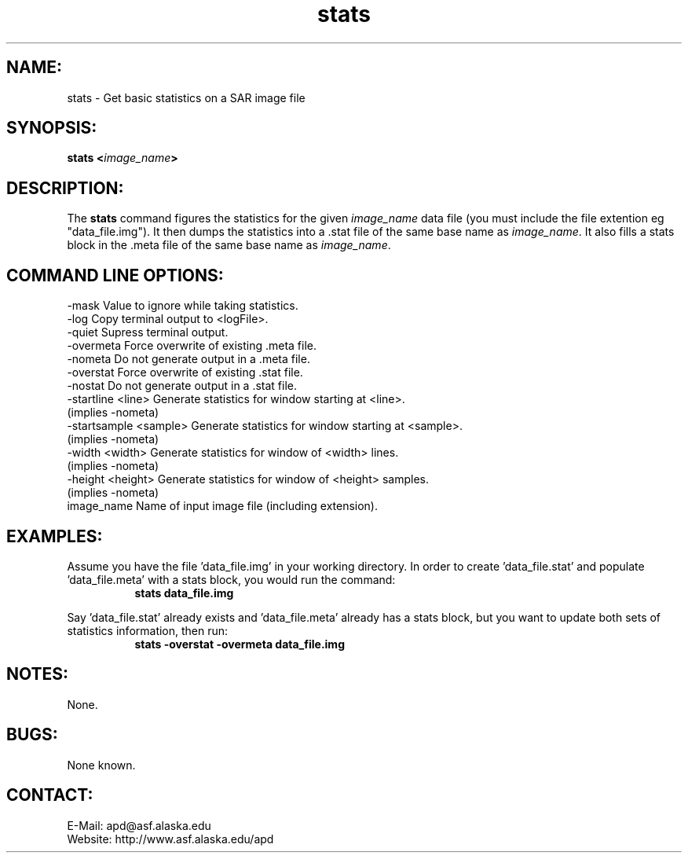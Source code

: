 .PU

.TH stats 1 "March 2003"

.SH NAME:
stats \- Get basic statistics on a SAR image file

.SH SYNOPSIS:
.B stats
.BI "<\fIimage_name\fP>"

.SH DESCRIPTION:
The 
.B "stats"
command figures the statistics for the given \fIimage_name\fP data file (you
must include the file extention eg "data_file.img"). It then dumps the
statistics into a .stat file of the same base name as \fIimage_name\fP. It also
fills a stats block in the .meta file of the same base name as \fIimage_name\fP.

.SH COMMAND LINE OPTIONS:
-mask      Value to ignore while taking statistics.
.RE
-log       Copy terminal output to <logFile>.
.RE
-quiet     Supress terminal output.
.RE
-overmeta  Force overwrite of existing .meta file.
.RE
-nometa    Do not generate output in a .meta file.
.RE
-overstat  Force overwrite of existing .stat file.
.RE
-nostat    Do not generate output in a .stat file.
.RE
-startline <line>      Generate statistics for window starting at <line>.
                       (implies -nometa)
.RE
-startsample <sample>  Generate statistics for window starting at <sample>.
                       (implies -nometa)
.RE
-width <width>         Generate statistics for window of <width> lines.
                       (implies -nometa)
.RE
-height <height>       Generate statistics for window of <height> samples.
                       (implies -nometa)
.RE
image_name Name of input image file (including extension).

.SH EXAMPLES:
Assume you have the file 'data_file.img' in your working directory. In order to
create 'data_file.stat' and populate 'data_file.meta' with a stats block, you
would run the command:
.in +8
.B "stats data_file.img"
.in -8

.PP

Say 'data_file.stat' already exists and 'data_file.meta' already has a stats
block, but you want to update both sets of statistics information, then run:
.in +8
.B "stats -overstat -overmeta data_file.img"
.in -8

.SH NOTES:
None.

.SH BUGS:
None known.

.SH CONTACT:
E-Mail:  apd@asf.alaska.edu
.RE
Website: http://www.asf.alaska.edu/apd

